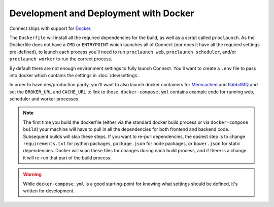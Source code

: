**************************************
Development and Deployment with Docker
**************************************

Connect ships with support for Docker_.

The ``Dockerfile`` will install all the required dependencies for the build, as well as a script called ``proclaunch``. As the Dockerfile does not have a ``CMD`` or ``ENTRYPOINT`` which launches all of Connect (nor does it have all the required settings pre-defined), to launch each process you'll need to run ``proclaunch web``, ``proclaunch scheduler``, and/or ``proclaunch worker`` to run the correct process.

By default there are not enough environment settings to fully launch Connect. You'll want to create a ``.env`` file to pass into docker which contains the settings in :doc:`/dev/settings`.

In order to have dev/production parity, you'll want to also launch docker containers for Memcached_ and RabbitMQ_ and set the ``BROKER_URL`` and ``CACHE_URL`` to link to those. ``docker-compose.yml`` contains example code for running web, scheduler and worker processes.

.. note::
    The first time you build the dockerfile (either via the standard docker build process or via ``docker-compose build``) your machine will have to pull in all the dependencies for both frontend and backend code. Subsequent builds will skip these steps. If you want to re-pull dependencies, the easiest step is to change ``requirements.txt`` for python packages, ``package.json`` for node packages, or ``bower.json`` for static dependencies. Docker will scan these files for changes during each build process, and if there is a change it will re-run that part of the build process.

.. warning::
    While ``docker-compose.yml`` is a good starting-point for knowing what settings should be defined, it's written for development.

.. _Docker: https://www.docker.com/
.. _Memcached: https://hub.docker.com/r/library/memcached/
.. _RabbitMQ: https://hub.docker.com/r/library/rabbitmq/
